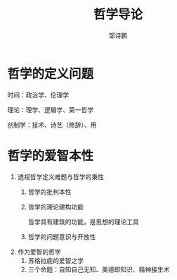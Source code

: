#+TITLE: 哲学导论

#+AUTHOR: 邹诗鹏



* 哲学的定义问题

    时间：政治学、伦理学

    理论：理学、逻辑学、第一哲学

    创制学：技术、诗艺（修辞）、用
* 哲学的爱智本性
    1. 透视哲学定义难题与哲学的秉性
       1. 哲学的批判本性
       2. 哲学的理论建构功能

          哲学具有建筑的功能，是思想的理论工具
       3. 哲学的问题意识与开放性
    2. 作为爱智的哲学
       1. 苏格拉底的爱智之学
       2. 三个命题：自知自己无知、美德即知识、精神接生术
